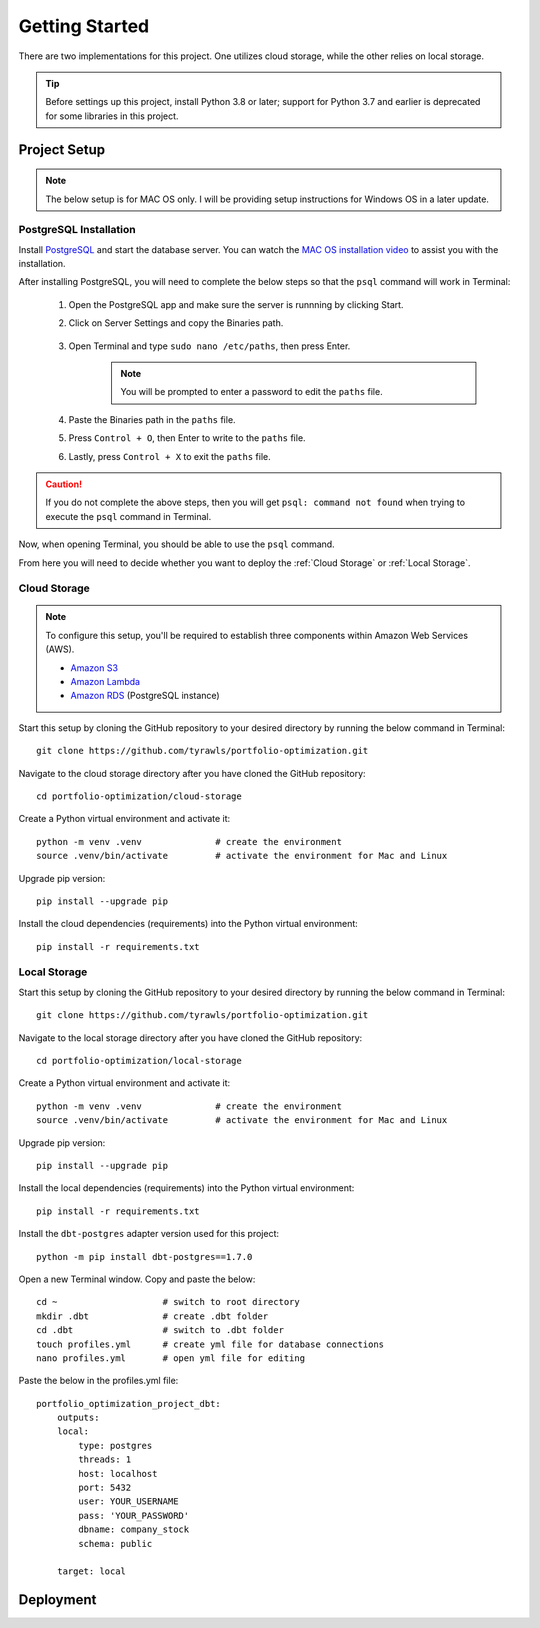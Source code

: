 .. Allow bash inline coding. Will only include line numbers if code has 5 of more lines.
.. highlight:: bash
   :linenothreshold: 5 


Getting Started
===============
There are two implementations for this project. One utilizes cloud storage, while the other relies on local storage.

.. tip::
    Before settings up this project, install Python 3.8 or later; support for Python 3.7 and earlier is deprecated for some libraries in this project. 


#############
Project Setup
#############

.. note::

    The below setup is for MAC OS only. I will be providing setup instructions for Windows OS in a later update.


PostgreSQL Installation
-----------------------
Install `PostgreSQL <https://postgresapp.com/>`_ and start the database server. You can watch the 
`MAC OS installation video <https://youtu.be/qw--VYLpxG4?si=KPDT8niVeJ_GPGOS&t=654>`_ to assist you with the installation.

After installing PostgreSQL, you will need to complete the below steps so that the ``psql`` command will work in Terminal:


    #. Open the PostgreSQL app and make sure the server is runnning by clicking Start. 
    #. Click on Server Settings and copy the Binaries path.
        .. figure:: images/postgresql_binaries_path.png
           :alt: This is an image
    #. Open Terminal and type ``sudo nano /etc/paths``, then press Enter. 
        .. note::
            
            You will be prompted to enter a password to edit the ``paths`` file.
    #. Paste the Binaries path in the ``paths`` file.
    #. Press ``Control + O``, then Enter to write to the ``paths`` file.
    #. Lastly, press ``Control + X`` to exit the ``paths`` file.

.. caution::

    If you do not complete the above steps, then you will get ``psql: command not found`` when trying to execute the ``psql`` command in Terminal.

Now, when opening Terminal, you should be able to use the ``psql`` command.

From here you will need to decide whether you want to deploy the :ref:`Cloud Storage` or :ref:`Local Storage`.

Cloud Storage
-------------
.. note::

    To configure this setup, you'll be required to establish three components within Amazon Web Services (AWS).

    - `Amazon S3 <https://aws.amazon.com/s3/>`_
    - `Amazon Lambda <https://aws.amazon.com/pm/lambda/>`_
    - `Amazon RDS <https://aws.amazon.com/rds/?p=ft&c=db&z=3>`_ (PostgreSQL instance)

Start this setup by cloning the GitHub repository to your desired directory by running the below command in Terminal::

    git clone https://github.com/tyrawls/portfolio-optimization.git

Navigate to the cloud storage directory after you have cloned the GitHub repository::

    cd portfolio-optimization/cloud-storage

Create a Python virtual environment and activate it::

    python -m venv .venv              # create the environment
    source .venv/bin/activate         # activate the environment for Mac and Linux

Upgrade pip version::

    pip install --upgrade pip

Install the cloud dependencies (requirements) into the Python virtual environment::

    pip install -r requirements.txt

Local Storage 
-------------
Start this setup by cloning the GitHub repository to your desired directory by running the below command in Terminal::

    git clone https://github.com/tyrawls/portfolio-optimization.git

Navigate to the local storage directory after you have cloned the GitHub repository::

    cd portfolio-optimization/local-storage

Create a Python virtual environment and activate it::

    python -m venv .venv              # create the environment
    source .venv/bin/activate         # activate the environment for Mac and Linux

Upgrade pip version::

    pip install --upgrade pip

Install the local dependencies (requirements) into the Python virtual environment::

    pip install -r requirements.txt

Install the ``dbt-postgres`` adapter version used for this project::

    python -m pip install dbt-postgres==1.7.0

Open a new Terminal window. Copy and paste the below::

    cd ~                    # switch to root directory
    mkdir .dbt              # create .dbt folder
    cd .dbt                 # switch to .dbt folder
    touch profiles.yml      # create yml file for database connections
    nano profiles.yml       # open yml file for editing
       
Paste the below in the profiles.yml file::

    portfolio_optimization_project_dbt:
        outputs:
        local:
            type: postgres
            threads: 1
            host: localhost
            port: 5432
            user: YOUR_USERNAME
            pass: 'YOUR_PASSWORD'
            dbname: company_stock
            schema: public

        target: local  

##########
Deployment
##########










    
